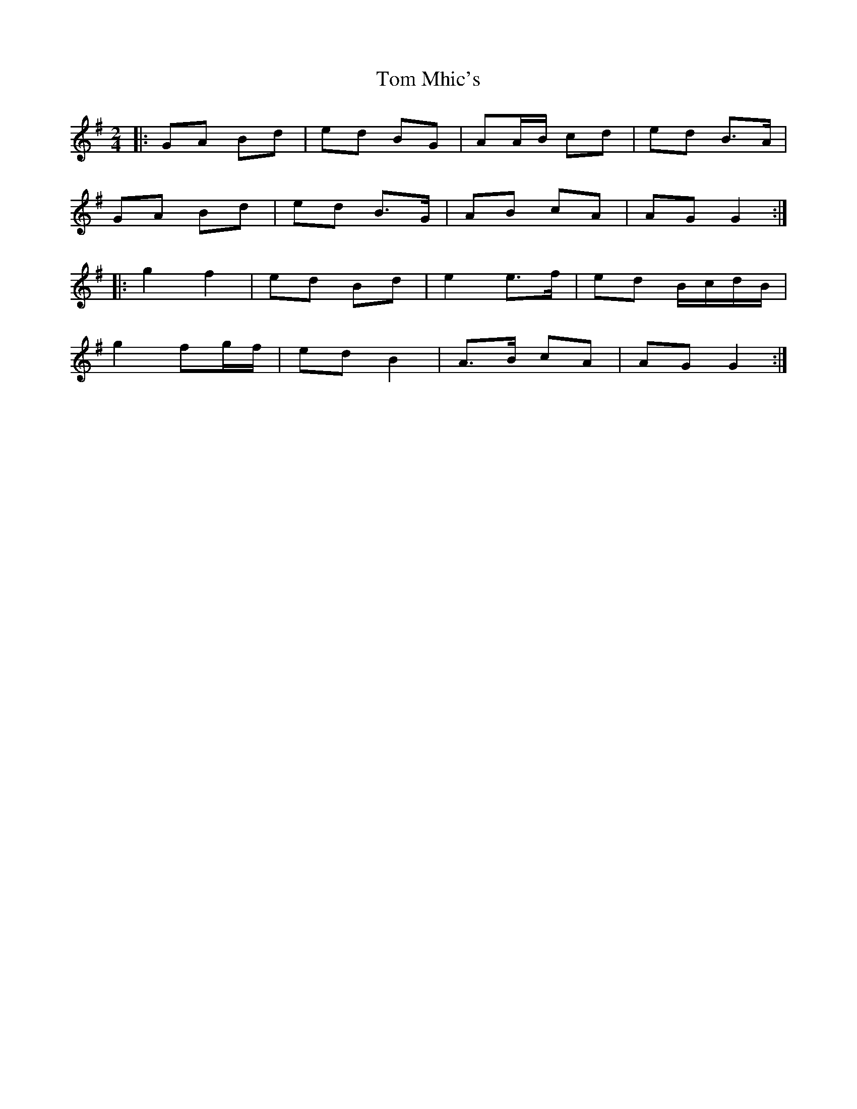 X: 8
T: Tom Mhic's
Z: ceolachan
S: https://thesession.org/tunes/7686#setting21933
R: polka
M: 2/4
L: 1/8
K: Gmaj
|: GA Bd | ed BG | AA/B/ cd | ed B>A |
GA Bd | ed B>G | AB cA | AG G2 :|
|: g2 f2 | ed Bd | e2 e>f | ed B/c/d/B/ |
g2 fg/f/ | ed B2 | A>B cA | AG G2 :|
